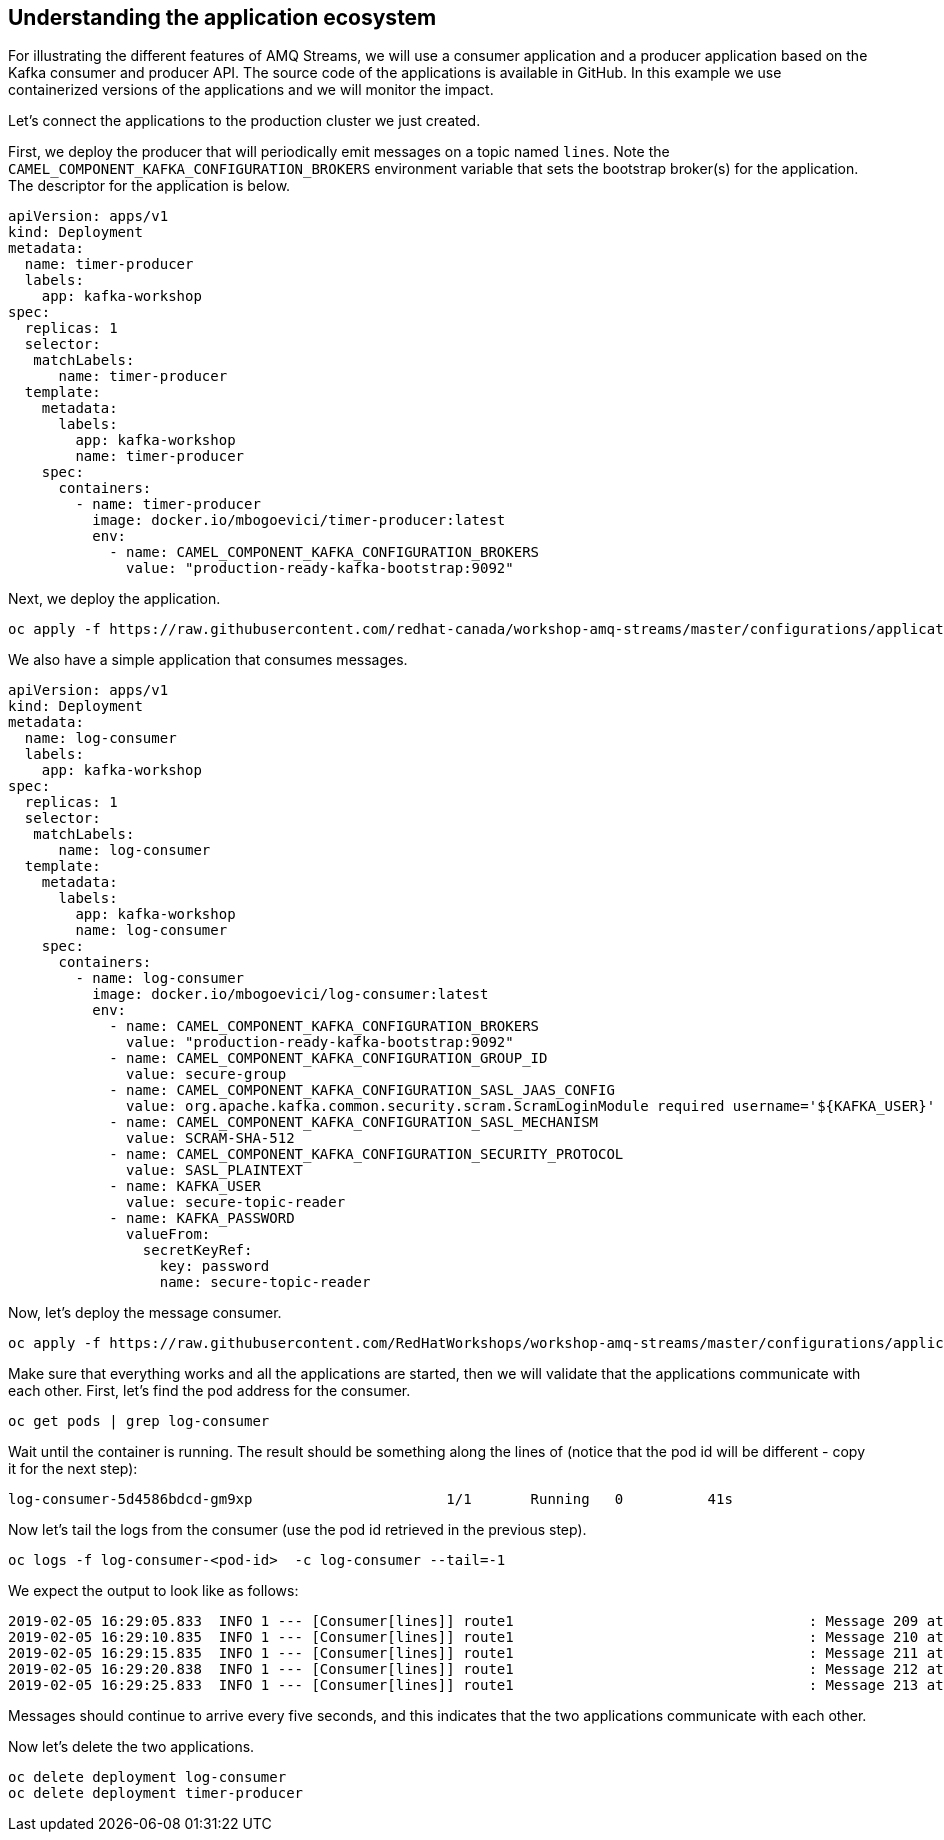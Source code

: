 == Understanding the application ecosystem

For illustrating the different features of AMQ Streams, we will use a consumer application and a producer application based on the Kafka consumer and producer API.
The source code of the applications is available in GitHub.
In this example we use containerized versions of the applications and we will monitor the impact.

Let's connect the applications to the production cluster we just created.

First, we deploy the producer that will periodically emit messages on a topic named `lines`.
Note the `CAMEL_COMPONENT_KAFKA_CONFIGURATION_BROKERS` environment variable that sets the bootstrap broker(s) for the application.
The descriptor for the application is below.

----
apiVersion: apps/v1
kind: Deployment
metadata:
  name: timer-producer
  labels:
    app: kafka-workshop
spec:
  replicas: 1
  selector:
   matchLabels:   
      name: timer-producer
  template:
    metadata:
      labels:
        app: kafka-workshop
        name: timer-producer
    spec:
      containers:
        - name: timer-producer
          image: docker.io/mbogoevici/timer-producer:latest
          env:
            - name: CAMEL_COMPONENT_KAFKA_CONFIGURATION_BROKERS
              value: "production-ready-kafka-bootstrap:9092"
----

Next, we deploy the application.

----
oc apply -f https://raw.githubusercontent.com/redhat-canada/workshop-amq-streams/master/configurations/applications/timer-producer.yaml
----



We also have a simple application that consumes messages.

----
apiVersion: apps/v1
kind: Deployment
metadata:
  name: log-consumer
  labels:
    app: kafka-workshop
spec:
  replicas: 1
  selector:
   matchLabels:   
      name: log-consumer  
  template:
    metadata:
      labels:
        app: kafka-workshop
        name: log-consumer
    spec:
      containers:
        - name: log-consumer
          image: docker.io/mbogoevici/log-consumer:latest
          env:
            - name: CAMEL_COMPONENT_KAFKA_CONFIGURATION_BROKERS
              value: "production-ready-kafka-bootstrap:9092"
            - name: CAMEL_COMPONENT_KAFKA_CONFIGURATION_GROUP_ID
              value: secure-group
            - name: CAMEL_COMPONENT_KAFKA_CONFIGURATION_SASL_JAAS_CONFIG
              value: org.apache.kafka.common.security.scram.ScramLoginModule required username='${KAFKA_USER}' password='${KAFKA_PASSWORD}';
            - name: CAMEL_COMPONENT_KAFKA_CONFIGURATION_SASL_MECHANISM
              value: SCRAM-SHA-512
            - name: CAMEL_COMPONENT_KAFKA_CONFIGURATION_SECURITY_PROTOCOL
              value: SASL_PLAINTEXT
            - name: KAFKA_USER
              value: secure-topic-reader
            - name: KAFKA_PASSWORD
              valueFrom:
                secretKeyRef:
                  key: password
                  name: secure-topic-reader
----

Now, let's deploy the message consumer.

----
oc apply -f https://raw.githubusercontent.com/RedHatWorkshops/workshop-amq-streams/master/configurations/applications/log-consumer.yaml
----

Make sure that everything works and all the applications are started, then we will validate that the applications communicate with each other.
First, let's find the pod address for the consumer.

----
oc get pods | grep log-consumer
----

Wait until the container is running.
The result should be something along the lines of (notice that the pod id will be different - copy it for the next step):

----
log-consumer-5d4586bdcd-gm9xp                       1/1       Running   0          41s
----

Now let's tail the logs from the consumer (use the pod id retrieved in the previous step).

----
oc logs -f log-consumer-<pod-id>  -c log-consumer --tail=-1
----

We expect the output to look like as follows:

----
2019-02-05 16:29:05.833  INFO 1 --- [Consumer[lines]] route1                                   : Message 209 at Tue Feb 05 16:29:05 UTC 2019
2019-02-05 16:29:10.835  INFO 1 --- [Consumer[lines]] route1                                   : Message 210 at Tue Feb 05 16:29:10 UTC 2019
2019-02-05 16:29:15.835  INFO 1 --- [Consumer[lines]] route1                                   : Message 211 at Tue Feb 05 16:29:15 UTC 2019
2019-02-05 16:29:20.838  INFO 1 --- [Consumer[lines]] route1                                   : Message 212 at Tue Feb 05 16:29:20 UTC 2019
2019-02-05 16:29:25.833  INFO 1 --- [Consumer[lines]] route1                                   : Message 213 at Tue Feb 05 16:29:25 UTC 2019
----

Messages should continue to arrive every five seconds, and this indicates that the two applications communicate with each other.

Now let's delete the two applications.

----
oc delete deployment log-consumer
oc delete deployment timer-producer
----
